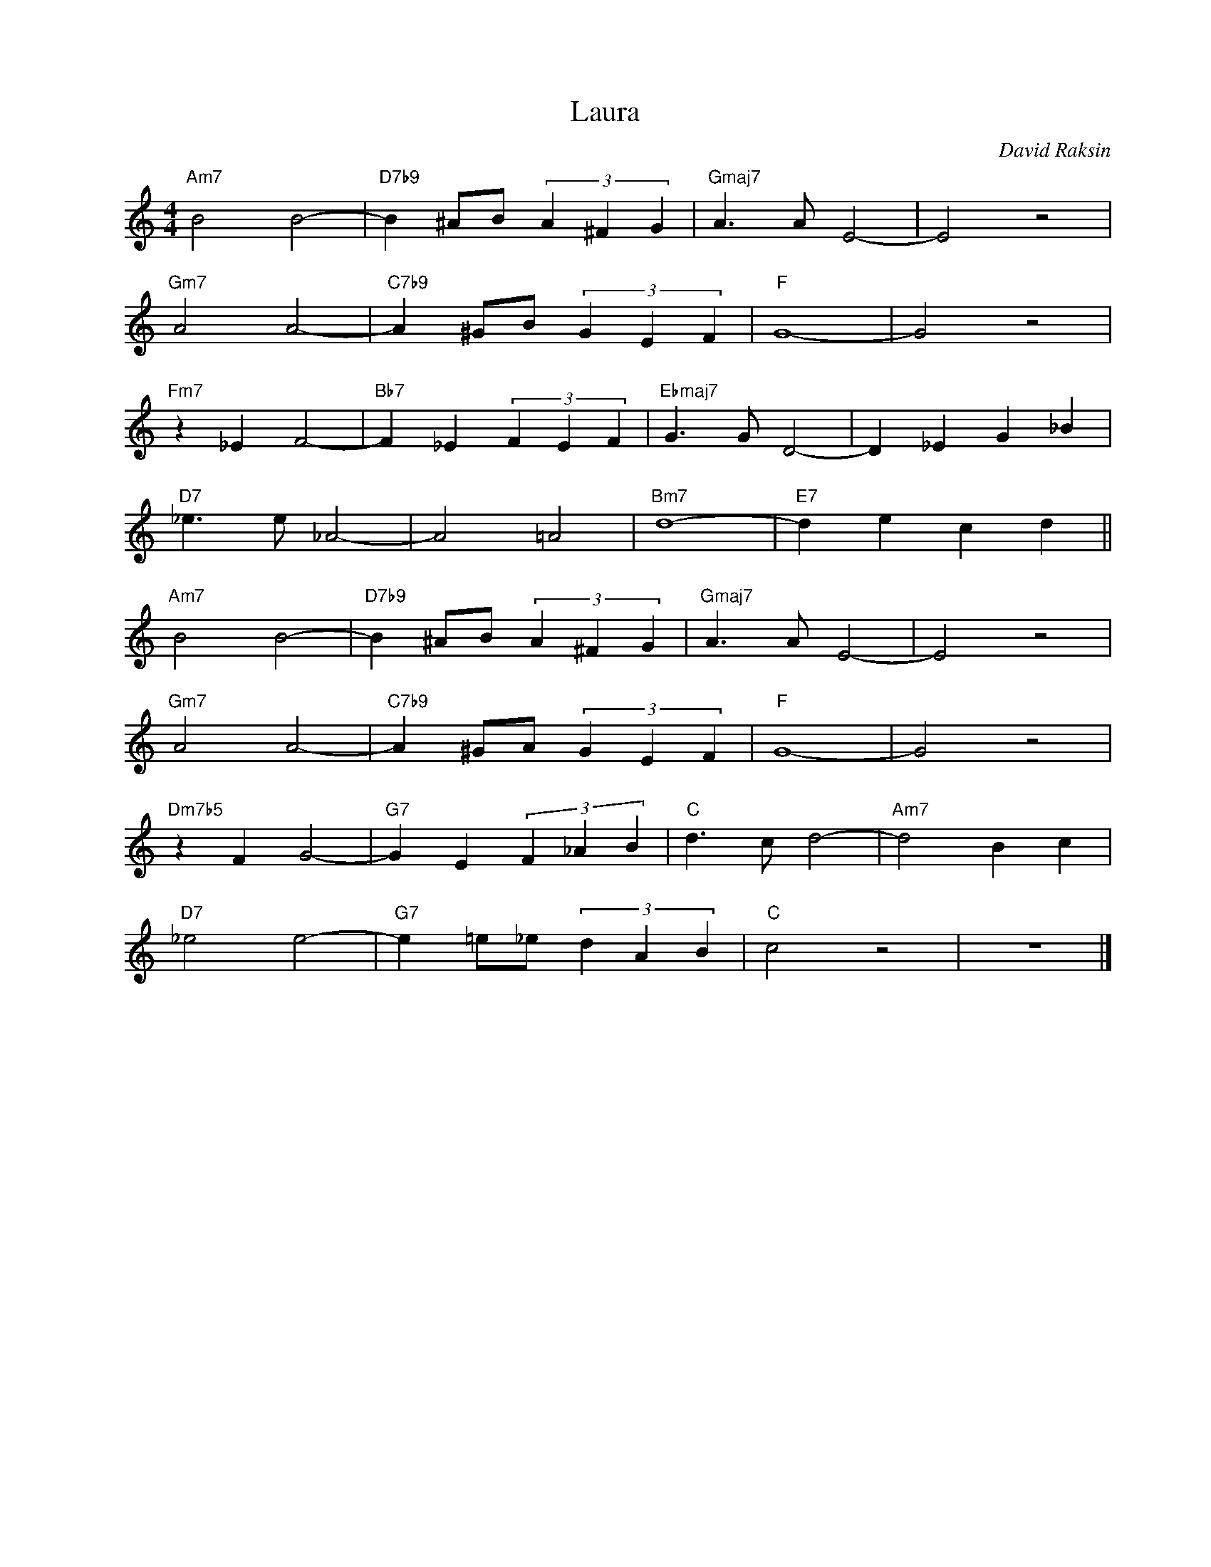 X:1
T:Laura
C:David Raksin
Z:Copyright Â© www.realbook.site
L:1/4
M:4/4
I:linebreak $
K:C
V:1 treble nm=" " snm=" "
V:1
"Am7" B2 B2- |"D7b9" B ^A/B/ (3A ^F G |"Gmaj7" A3/2 A/ E2- | E2 z2 |$"Gm7" A2 A2- | %5
"C7b9" A ^G/B/ (3G E F |"F" G4- | G2 z2 |$"Fm7" z _E F2- |"Bb7" F _E (3F E F | %10
"Ebmaj7" G3/2 G/ D2- | D _E G _B |$"D7" _e3/2 e/ _A2- | A2 =A2 |"Bm7" d4- |"E7" d e c d ||$ %16
"Am7" B2 B2- |"D7b9" B ^A/B/ (3A ^F G |"Gmaj7" A3/2 A/ E2- | E2 z2 |$"Gm7" A2 A2- | %21
"C7b9" A ^G/A/ (3G E F |"F" G4- | G2 z2 |$"Dm7b5" z F G2- |"G7" G E (3F _A B |"C" d3/2 c/ d2- | %27
"Am7" d2 B c |$"D7" _e2 e2- |"G7" e =e/_e/ (3d A B |"C" c2 z2 | z4 |] %32

